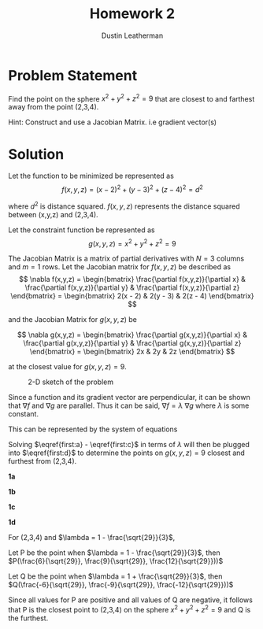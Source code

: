 #+TITLE:     Homework 2
#+AUTHOR:    Dustin Leatherman

* Problem Statement

Find the point on the sphere $x^2 + y^2 + z^2 = 9$ that are closest to and
farthest away from the point (2,3,4).


Hint: Construct and use a Jacobian Matrix. i.e gradient vector(s)

* Solution

Let the function to be minimized be represented as
$$
f(x,y,z) = (x - 2)^2 + (y - 3)^2 + (z - 4)^2 = d^2
$$

where $d^2$ is distance squared. $f(x,y,z)$ represents the distance squared between (x,y,z) and
(2,3,4).

Let the constraint function be represented as
$$
g(x,y,z) = x^2 + y^2 + z^2 = 9
$$

The Jacobian Matrix is a matrix of partial derivatives with $N = 3$ columns and
$m = 1$ rows. Let the Jacobian matrix for $f(x,y,z)$ be described as
$$
\nabla f(x,y,z) = \begin{bmatrix}
\frac{\partial f(x,y,z)}{\partial x} & \frac{\partial f(x,y,z)}{\partial y} &
\frac{\partial f(x,y,z)}{\partial z}
\end{bmatrix} = \begin{bmatrix}
2(x - 2) & 2(y - 3) & 2(z - 4)
\end{bmatrix}
$$

and the Jacobian Matrix for $g(x,y,z)$ be

$$
\nabla g(x,y,z) = \begin{bmatrix}
\frac{\partial g(x,y,z)}{\partial x} & \frac{\partial g(x,y,z)}{\partial y} &
\frac{\partial g(x,y,z)}{\partial z}
\end{bmatrix} = \begin{bmatrix}
2x & 2y & 2z
\end{bmatrix}
$$

at the closest value for $g(x,y,z) = 9$.

#+CAPTION: 2-D sketch of the problem
#+ATTR_LaTeX: :width 10.6cm :height 7cm\textwidth
#+LABEL: fig:general
[[./resources/homework2.jpg]]


Since a function and its gradient vector are perpendicular, it can be shown that
$\nabla f$ and $\nabla g$ are parallel. Thus it can be said, $\nabla f = \lambda
\ \nabla g$ where $\lambda$ is some constant.

This can be represented by the system of equations

\begin{subequations}
\label{first:main}
\begin{align}
2(x - 2) = & 2x \lambda \label{first:a}\\
2(y - 3) = & 2y \lambda \label{first:b} \\
2(z - 4) = & 2z \lambda \label{first:c} \\
x^2 + y^2 + z^2 = & 9 \label{first:d}
\end{align}
\end{subequations}

Solving $\eqref{first:a} - \eqref{first:c}$ in terms of $\lambda$ will then be
plugged into $\eqref{first:d}$ to determine the points on $g(x,y,z) = 9$ closest
and furthest from (2,3,4).

*1a*

\begin{equation}
\begin{split}
2(x - 2) = & 2 x \lambda\\
x - 2 = & x \lambda\\
\frac{2}{1 - \lambda} = &  x
\end{split}
\end{equation}

*1b*

\begin{equation}
\begin{split}
2(y - 3) = & 2 y \lambda\\
y - 3 = & y \lambda\\
\frac{3}{1 - \lambda} = & y
\end{split}
\end{equation}

*1c*

\begin{equation}
\begin{split}
2(z - 4) = & 2 z \lambda\\
z - 4 = & z \lambda\\
\frac{4}{1 - \lambda} = & z
\end{split}
\end{equation}

*1d*

\begin{equation}
\begin{split}
(\frac{2}{1 - \lambda})^2 + (\frac{3}{1 - \lambda})^2 + (\frac{4}{1 - \lambda})^2 = & 9\\
\frac{4}{(1 - \lambda)^2} + \frac{9}{(1 - \lambda)^2} + \frac{16}{(1 - \lambda)^2} = & 9\\
\frac{29}{(1 - \lambda)^2} = & 9\\
(1 - \lambda)^2 = & \frac{29}{9}\\
1 - \lambda = \frac{\sqrt{29}}{3} \ \text{OR} \ & 1 - \lambda = - \frac{\sqrt{29}}{3}\\
1 \pm \frac{\sqrt{29}}{3} = & \lambda
\end{split}
\end{equation}

For (2,3,4) and $\lambda = 1 - \frac{\sqrt{29}}{3}$,

\begin{equation}
\begin{split}
\frac{2}{1 - \lambda} = & x\\
\frac{2}{1 - (1 + \frac{\sqrt{29}}{3})} = & x\\
\frac{-6}{\sqrt{29}} = & x
\end{split}
\end{equation}

\begin{equation}
\begin{split}
\frac{2}{1 - \lambda} = & x\\
\frac{2}{1 - (1 - \frac{\sqrt{29}}{3})} = & x\\
\frac{6}{\sqrt{29}} = & x
\end{split}
\end{equation}


\begin{equation}
\begin{split}
\frac{3}{1 - \lambda} = & y\\
\frac{3}{1 - (1 + \frac{\sqrt{29}}{3})} = & y\\
\frac{-9}{\sqrt{29}} = & y
\end{split}
\end{equation}

\begin{equation}
\begin{split}
\frac{3}{1 - \lambda} = & y\\
\frac{3}{1 - (1 - \frac{\sqrt{29}}{3})} = & y\\
\frac{9}{\sqrt{29}} = & y
\end{split}
\end{equation}


\begin{equation}
\begin{split}
\frac{4}{1 - \lambda} = & z\\
\frac{4}{1 - (1 + \frac{\sqrt{29}}{3})} = & z\\
\frac{-12}{\sqrt{29}} = & z
\end{split}
\end{equation}

\begin{equation}
\begin{split}
\frac{4}{1 - \lambda} = & z\\
\frac{4}{1 - (1 - \frac{\sqrt{29}}{3})} = & z\\
\frac{12}{\sqrt{29}} = & z
\end{split}
\end{equation}

Let P be the point when $\lambda = 1 - \frac{\sqrt{29}}{3}$, then  $P(\frac{6}{\sqrt{29}}, \frac{9}{\sqrt{29}}, \frac{12}{\sqrt{29}}))$

Let Q be the point when $\lambda = 1 + \frac{\sqrt{29}}{3}$, then $Q(\frac{-6}{\sqrt{29}}, \frac{-9}{\sqrt{29}}, \frac{-12}{\sqrt{29}}))$

Since all values for P are positive and all values of Q are negative, it follows that P is the closest point to (2,3,4) on the sphere
$x^2 + y^2 + z^2 = 9$ and Q is the furthest.

